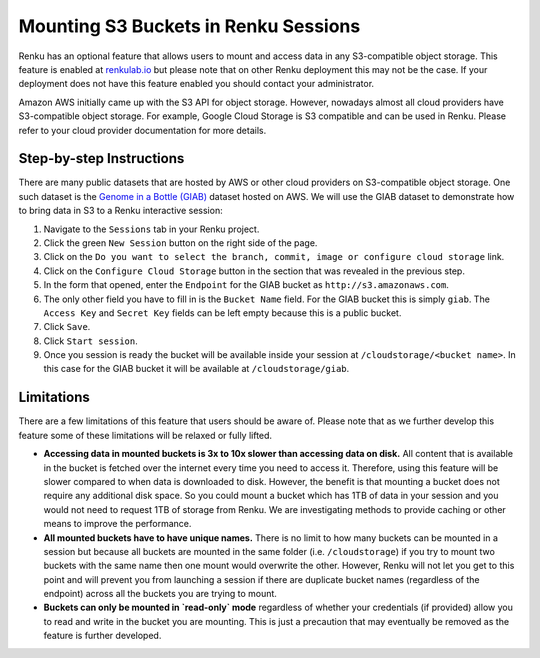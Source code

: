.. _s3:

Mounting S3 Buckets in Renku Sessions
=====================================

Renku has an optional feature that allows users to mount and access data in
any S3-compatible object storage. This feature is enabled at `renkulab.io <http://renkulab.io>`_ 
but please note that on other Renku deployment this may not be the case.
If your deployment does not have this feature enabled you should contact
your administrator.

Amazon AWS initially came up with the S3 API for object storage. However, nowadays
almost all cloud providers have S3-compatible object storage. For example, Google Cloud Storage
is S3 compatible and can be used in Renku. Please refer to your cloud provider documentation
for more details.

Step-by-step Instructions 
-------------------------

There are many public datasets that are hosted by AWS or other cloud providers on
S3-compatible object storage. One such dataset is the `Genome in a Bottle (GIAB) <https://registry.opendata.aws/giab/>`_ 
dataset hosted on AWS. We will use the GIAB dataset to demonstrate how to bring data in S3 to a Renku interactive session:

1. Navigate to the ``Sessions`` tab in your Renku project.
2. Click the green ``New Session`` button on the right side of the page.
3. Click on the ``Do you want to select the branch, commit, image or configure cloud storage`` link.
4. Click on the ``Configure Cloud Storage`` button in the section that was revealed in the previous step.
5. In the form that opened, enter the ``Endpoint`` for the GIAB bucket as ``http://s3.amazonaws.com``.
6. The only other field you have to fill in is the ``Bucket Name`` field. For the GIAB bucket this is simply ``giab``. The ``Access Key`` and ``Secret Key`` fields can be left empty because this is a public bucket.
7. Click ``Save``.
8. Click ``Start session``.
9. Once you session is ready the bucket will be available inside your session at ``/cloudstorage/<bucket name>``. In this case for the GIAB bucket it will be available at ``/cloudstorage/giab``.

Limitations
-----------

There are a few limitations of this feature that users should be aware of. Please note that as we 
further develop this feature some of these limitations will be relaxed or fully lifted.

* **Accessing data in mounted buckets is 3x to 10x slower than accessing data on disk.** 
  All content that is available in the bucket is fetched over the internet every time you need to 
  access it. Therefore, using this feature will be slower compared to when data is downloaded to disk. 
  However, the benefit is that mounting a bucket does not require any additional disk space. 
  So you could mount a bucket which has 1TB of data in your session and you would not need to request 1TB of 
  storage from Renku. We are investigating methods to provide caching or other means to improve the performance.
* **All mounted buckets have to have unique names.** There is no limit to how many buckets can be 
  mounted in a session but  because all buckets are mounted in the same folder (i.e. ``/cloudstorage``)
  if you try to mount two buckets with the same name then one mount would overwrite the other. 
  However, Renku will not let you get to this point and will prevent you from launching a session if 
  there are duplicate bucket names (regardless of the endpoint) across all the buckets you are trying
  to mount.
* **Buckets can only be mounted in `read-only` mode** regardless of whether your credentials 
  (if provided) allow you to read and write in the bucket you are mounting. This is just a precaution 
  that may eventually be removed as the feature is further developed.
